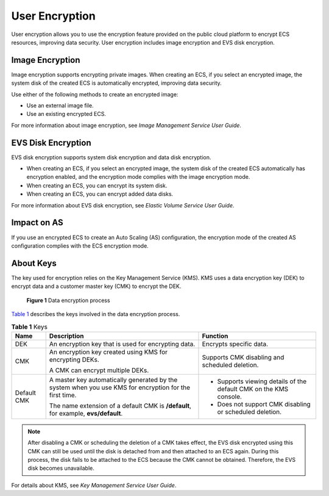 User Encryption
===============

User encryption allows you to use the encryption feature provided on the public cloud platform to encrypt ECS resources, improving data security. User encryption includes image encryption and EVS disk encryption.

Image Encryption
----------------

Image encryption supports encrypting private images. When creating an ECS, if you select an encrypted image, the system disk of the created ECS is automatically encrypted, improving data security.

Use either of the following methods to create an encrypted image:

-  Use an external image file.
-  Use an existing encrypted ECS.

For more information about image encryption, see *Image Management Service User Guide*.

EVS Disk Encryption
-------------------

EVS disk encryption supports system disk encryption and data disk encryption.

-  When creating an ECS, if you select an encrypted image, the system disk of the created ECS automatically has encryption enabled, and the encryption mode complies with the image encryption mode.
-  When creating an ECS, you can encrypt its system disk.
-  When creating an ECS, you can encrypt added data disks.

For more information about EVS disk encryption, see *Elastic Volume Service User Guide*.

Impact on AS
------------

If you use an encrypted ECS to create an Auto Scaling (AS) configuration, the encryption mode of the created AS configuration complies with the ECS encryption mode.

About Keys
----------

The key used for encryption relies on the Key Management Service (KMS). KMS uses a data encryption key (DEK) to encrypt data and a customer master key (CMK) to encrypt the DEK.

.. figure:: /_static/images/en-us_image_0174076025.png
   :alt: **Figure 1** Data encryption process
   :figclass: vsd


   **Figure 1** Data encryption process

`Table 1 <#ENUSTOPIC0046912051table58453122162120>`__ describes the keys involved in the data encryption process.



.. _ENUSTOPIC0046912051table58453122162120:

.. table:: **Table 1** Keys

   +-----------------------+--------------------------------------------------------------------------------------------------------+--------------------------------------------------------------------+
   | Name                  | Description                                                                                            | Function                                                           |
   +=======================+========================================================================================================+====================================================================+
   | DEK                   | An encryption key that is used for encrypting data.                                                    | Encrypts specific data.                                            |
   +-----------------------+--------------------------------------------------------------------------------------------------------+--------------------------------------------------------------------+
   | CMK                   | An encryption key created using KMS for encrypting DEKs.                                               | Supports CMK disabling and scheduled deletion.                     |
   |                       |                                                                                                        |                                                                    |
   |                       | A CMK can encrypt multiple DEKs.                                                                       |                                                                    |
   +-----------------------+--------------------------------------------------------------------------------------------------------+--------------------------------------------------------------------+
   | Default CMK           | A master key automatically generated by the system when you use KMS for encryption for the first time. | -  Supports viewing details of the default CMK on the KMS console. |
   |                       |                                                                                                        | -  Does not support CMK disabling or scheduled deletion.           |
   |                       | The name extension of a default CMK is **/default**, for example, **evs/default**.                     |                                                                    |
   +-----------------------+--------------------------------------------------------------------------------------------------------+--------------------------------------------------------------------+

.. note::

   After disabling a CMK or scheduling the deletion of a CMK takes effect, the EVS disk encrypted using this CMK can still be used until the disk is detached from and then attached to an ECS again. During this process, the disk fails to be attached to the ECS because the CMK cannot be obtained. Therefore, the EVS disk becomes unavailable.

For details about KMS, see *Key Management Service User Guide*.


